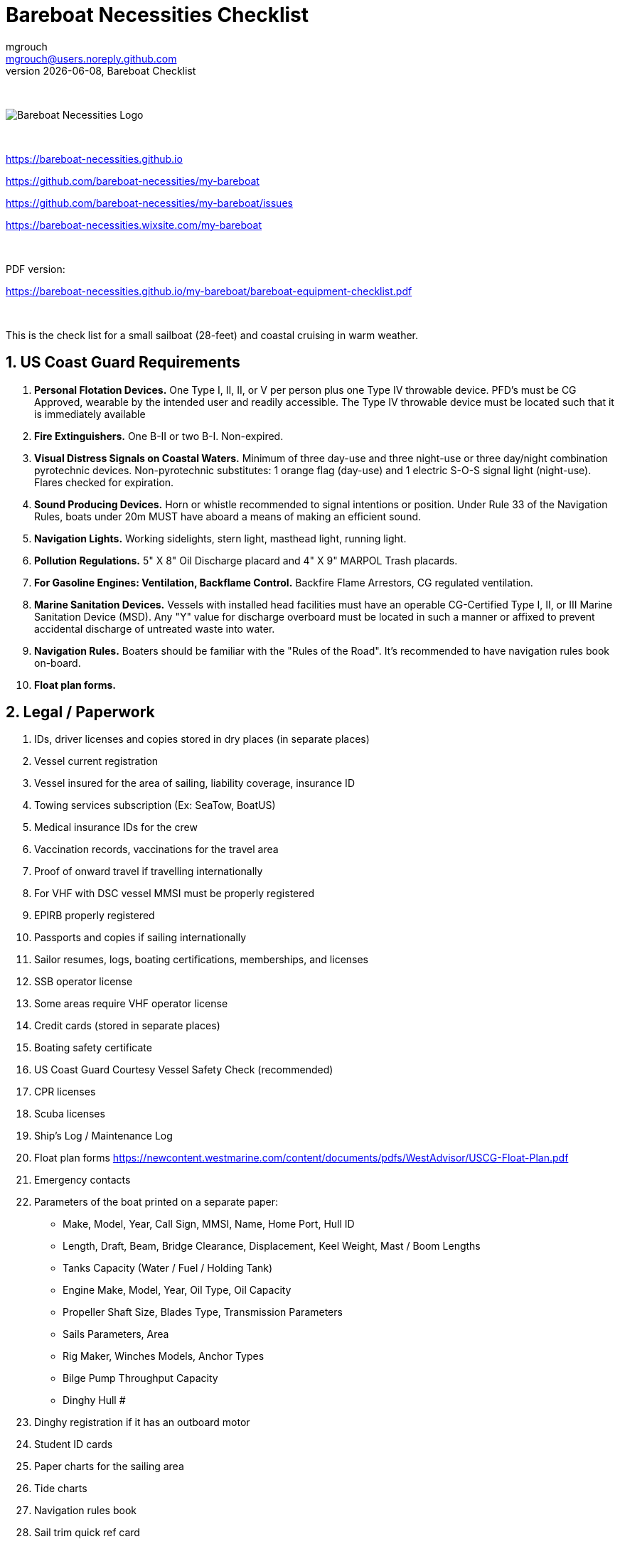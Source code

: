 = Bareboat Necessities Checklist
mgrouch <mgrouch@users.noreply.github.com>
{docdate}, Bareboat Checklist
:imagesdir: images
:doctype: book
:organization: Bareboat Necessities
:title-logo-image: image:bareboat-necessities-logo.svg[Bareboat Necessities Logo]
ifdef::backend-pdf[]
:source-highlighter: rouge
:toc-placement!: manual
:pdf-page-size: Letter
:plantumlconfig: plantuml.cfg
endif::[]
ifndef::backend-pdf[]
:toc-placement: manual
endif::[]
:experimental:
:reproducible:
:toclevels: 4
:sectnums:
:sectnumlevels: 3
:encoding: utf-8
:lang: en
:icons: font
ifdef::env-github[]
:tip-caption: :bulb:
:note-caption: :information_source:
:important-caption: :heavy_exclamation_mark:
:caution-caption: :fire:
:warning-caption: :warning:
endif::[]
:env-github:

{zwsp} +

ifndef::backend-pdf[]

image::bareboat-necessities-logo.svg[Bareboat Necessities Logo]

{zwsp} +

endif::[]

https://bareboat-necessities.github.io

https://github.com/bareboat-necessities/my-bareboat

https://github.com/bareboat-necessities/my-bareboat/issues

https://bareboat-necessities.wixsite.com/my-bareboat

{zwsp} +

PDF version:

https://bareboat-necessities.github.io/my-bareboat/bareboat-equipment-checklist.pdf


{zwsp} +

toc::[]

This is the check list for a small sailboat (28-feet) and coastal cruising in warm weather.


== US Coast Guard Requirements

. *Personal Flotation Devices.* One Type I, II, II, or V per person plus one Type IV throwable device.
PFD's must be CG Approved, wearable by the intended user and readily accessible.
The Type IV throwable device must be located such that it is immediately available
. *Fire Extinguishers.* One B-II or two B-I. Non-expired.
. *Visual Distress Signals on Coastal Waters.* Minimum of three day-use and three night-use
or three day/night combination pyrotechnic devices.
Non-pyrotechnic substitutes: 1 orange flag (day-use) and 1 electric S-O-S signal light (night-use).
Flares checked for expiration.
. *Sound Producing Devices.* Horn or whistle recommended to signal intentions or position. Under Rule 33 of
the Navigation Rules, boats under 20m MUST have aboard a means of making an efficient sound.
. *Navigation Lights.* Working sidelights, stern light, masthead light, running light.
. *Pollution Regulations.* 5" X 8" Oil Discharge placard and 4" X 9" MARPOL Trash placards.
. *For Gasoline Engines: Ventilation, Backflame Control.* Backfire Flame Arrestors, CG regulated ventilation.
. *Marine Sanitation Devices.* Vessels with installed head facilities must have an operable CG-Certified Type I, II,
or III Marine Sanitation Device (MSD). Any "Y" value for discharge overboard must be located in
such a manner or affixed to prevent accidental discharge of untreated waste into water.
. *Navigation Rules.* Boaters should be familiar with the "Rules of the Road". It's recommended to have
navigation rules book on-board.
. *Float plan forms.*


== Legal / Paperwork

. IDs, driver licenses and copies stored in dry places (in separate places)
. Vessel current registration
. Vessel insured for the area of sailing, liability coverage, insurance ID
. Towing services subscription (Ex: SeaTow, BoatUS)
. Medical insurance IDs for the crew
. Vaccination records, vaccinations for the travel area
. Proof of onward travel if travelling internationally
. For VHF with DSC vessel MMSI must be properly registered
. EPIRB properly registered
. Passports and copies if sailing internationally
. Sailor resumes, logs, boating certifications, memberships, and licenses
. SSB operator license
. Some areas require VHF operator license
. Credit cards (stored in separate places)
. Boating safety certificate
. US Coast Guard Courtesy Vessel Safety Check (recommended)
. CPR licenses
. Scuba licenses
. Ship's Log / Maintenance Log
. Float plan forms
https://newcontent.westmarine.com/content/documents/pdfs/WestAdvisor/USCG-Float-Plan.pdf
. Emergency contacts
. Parameters of the boat printed on a separate paper:
* Make, Model, Year, Call Sign, MMSI, Name, Home Port, Hull ID
* Length, Draft, Beam, Bridge Clearance, Displacement, Keel Weight, Mast / Boom Lengths
* Tanks Capacity (Water / Fuel / Holding Tank)
* Engine Make, Model, Year, Oil Type, Oil Capacity
* Propeller Shaft Size, Blades Type, Transmission Parameters
* Sails Parameters, Area
* Rig Maker, Winches Models, Anchor Types
* Bilge Pump Throughput Capacity
* Dinghy Hull #
. Dinghy registration if it has an outboard motor
. Student ID cards
. Paper charts for the sailing area
. Tide charts
. Navigation rules book
. Sail trim quick ref card
. Navigation rules quick ref card
. Quick ref card for weather forecasting
. Sailboat electric book
. Cards that can give you discounts


== Safety


=== Good

. All US Coast Guard safety requirements, PFDs, fire safety, distress signaling, navigation signals (See Chapter 1)
. Hull (inspected properly)
. Seacocks / Thru hulls checked, hoses checked
. Deck leaks calked
. No deck hazards
. Stuffing box checked for leaks
. At least two boat batteries (marine grade)
. Reliably working inboard diesel engine
. Reliably working steering system
. Solar panel and solar charger
. Rigging checked / inspected, tensioned properly
. Battery charger from shore power
. Shore power chord
. Fenders
. Dock Lines
. Fuses in proper places
. Spare fuses
. Proper grounding wire of the boat
. Proper marine wiring (wire grades for amps, proper insulation, good connectors, no loose connections generating heat,
no hanging open wires, etc)
. Sacrificial anodes installed in good shape
. Emergency tiller
. Built-in manual bilge pump and handle
. Automatic bilge pump
. Spare 12v bilge pump
. Boat hook (telescoping floating)
. VHF with GPS and DSC (registered with MMSI for the vessel)
. GPS Chartplotter, NMEA sensors connected
. Binnacle mounted compass + handheld compass
. Paper charts of the sailing area, dividers, protractor, etc
. Radar reflector
. Tide tables
. Anchoring day shape ball
. Two anchors with rode and length marking (mount for securing anchor outside of locker or anchor roller)
. Coastal medical emergency kit
. Sunscreen
. Bimini
. Marine binoculars (floating)
. Flashlights / spare batteries
. Wood plugs strategically placed in compartments with seacocks, know where all seacocks located, know where hammer is
. Hammer
. Signalling mirror
. Boom stop with proper rope (Ex: Capt Dan's boom brake)
. Dinghy with oars, PFDs for the dinghy, dinghy bailer / scoop, dinghy foot pump, dock line / painter, floating flash light
. Dinghy davits (dinghy rings - in my case)
. Fire blankets
. Covid-19 masks
. Lightning strike detector
. Sailing gloves
. Sun glasses with lanyard
. Sunhat with lanyard
. Rain ponchos
. Two winch handles
. EPIRB (properly registered, know activation procedure)
. AIS integrated with chartplotter
. Jacklines + tether
. Portable water tanks
. Depth sounder
. Funnel, fuel strainer
. Spare engine oil (know how to check oil level)
. 4G/LTE internet router with on-board WiFi and SIM card for the sailing area
. Anemometer / wind speed, direction sensors
. Barometer
. Boom tent
. Swim ladder
. Self-tailing winches
. Heaving line with a float
. Walkie-talkie for a dinghy-to-boat communication
. Dinghy bailer
. Lifelines
. Hand rails
. Loose nuts / bolts tightened
. Sharp rigging elements covered with rigging tape
. Spare halyards (installed and ready)
. Dry comfortable bunk with a fan and ways to secure yourself from falling
. Engine key with a float
. Companion way key with a float
. Spare foldable swim ladder (my Dingy Rings block the swim ladder when the dinghy is mounted)
. Couple nylon rail mountable cleats
. Child PFDs
. Spreader halyard for signals and flags


=== Better

. Search light
. Sextant
. Bow thrusters, joystick for control
. Water maker
. Rain water catcher
. Radar
. Means to periodically report your location via internet
. Autopilot
. Windlass, windlass battery, anchor roller
. Anchor chain
. Whisker pole
. Bilge alarm
. Carbon monoxide alarm
. Smoke detector
. Various gas alarm sensors
. Means to set up anchor alarm
. Lifeline netting
. Lightning strike arrester for the antenna
. SSB radio
. Satellite phone (Ex: Iridium Go)
. Liferaft + ditch bag
. Sonar / fish Finder
. Inmarsat Fleet receiver
. NavTex receiver
. Means to receive weather fax
. Weather routing software
. PACTOR modem for messaging off-shore
. Sea anchor, slowing drogue
. Dodger
. Wind generator
. Self-steering gear, wind vane
. Spare rudder / spare steering
. Gasoline electric generator
. Means to climb the mast (bosun chair, steps, etc)
. Anchoring gloves
. Clinometer
. Spreader deck lights


=== Crew Drills / Instructions

. Sailboat parts / marine lingo
. MOB drills with the crew
. Captain overboard drills and instruction
. Boom safety instruction, moving around the boat instructions
. Marine head usage instruction
. Environment protection instruction
. Fire safety
. Use of lifejackets, PFDs
. Docking, anchoring, mooring, boarding, dinghy use
. VHF, DSC, mayday, EPIRB
. Distress signals
. Engine start/stop/check
. Tacking, gybing, reefing, heaving-to


== On-Board Living

. Comfortable head, convenient to clean and flush
. Comfortable dry bunk
. Convenient dish washing set up
. Convenient hand wash set up
. Energy saving lights (all)
. Solar cockpit lights
. Companionway rain cover
. 12-volt vacuum
. Fans in sleeping areas
. Waterproof bags
. A/C (Ex: ZeroBreeze)
. Cooler (cooler bags)
. Sun Shower (with a foot pump, shower head, hose, adaptors)
. Portable smartphone chargers
. Boom tent, ties
. Bimini
. Dodger
. Cockpit table
. Cabin table
. Swim suits
. Towels
. Beach towels
. Bed sheets
. Pillows (comfortable)
. Snorkeling mask, tube, fins, mesh bag
. Rain coat/jacket/ponchos
. Windproof jackets
. Blue tooth speakers
. Folding electric bicycle
. Lights in each cabin
. Tree hammock
. Marine toilet paper
. Mobile phone chargers / cables
. Mesh bags
. Cargo net
. Pen / pencils / erasers
. Trash bins for the galley and head
. Rubber bands
. Cup holders
. Fender holders
. Dust pan, brush
. 12-volt pluggable 3-way adaptor (cigarette lighter type plug)
. 12-volt extension chord (cigarette lighter type plug)
. Envelopes, postal stamps
. Flag pole
. Flags


== Spare Parts

. Spare bilge pump (12-volt powered, pluggable)
. Spare batteries
. Spare cabin lights
. Spare alternator belt
. Spare oil filters
. Spare fuel filters
. Spare impeller
. Fuses (variety)
. Some wires
. Butt connectors / heat shrink tubing
. Spare stainless nuts/bolts/screws/washers
. Spare wood / marine starboard
. Rigging parts, cotter pins
. Spare swim ladder legs
. Spare engine key
. Spare companion way lock
. Utility wire


== Tools

. Basic mechanical toolkit (wrenches, pliers, screwdrivers, hex keys, etc)
. Basic electrical toolkit (wire cutter, voltmeter, crimping tool, butt connectors, electrical tape, heat shrink tubing)
. Basic carpenter toolkit, saw
. Basic plumbing toolkit
. Basic sewing toolkit
. Hose
. Broom (floating)
. Shore power chord
. Crowbar tool
. Voltmeter
. Inspection mirror
. Magnetic pick-up tool (telescoping or snake-type)
. Wire crimping tool
. Lighters, matches (windproof)
. Bottle opener / corkscrew
. Key to open tank caps
. Inflatable dingy pump
. Shower pump
. Liquid transfer pump
. Waterproof computer keyboard, mouse
. Smart phone mount
. Engine key attached to a float
. Companion way lock with a float
. Drill
. Drill bits
. Screwdriver bit set
. Bar Clamp


== Supplies

. Cargo straps 1-inch width (+ clam buckles, tri glide buckles)
. Gear ties
. Utility wire
. USB/Ethernet cables
. Phone charger cables
. Various ropes, ties
. Carabiners
. Stainless kitchen clips
. Oil absorbing sheets / pads
. Zip lock bags
. Acetone
. Holding tank septic liquid
. Matches / lighter
. Scissors
. Pens/pencils
. Rigging knives (one per crew)
. Rigging tape
. Stainless hose clamps
. Spare gas for stove
. Oil Lantern, liquid for it, funnel
. Plastic wire ties
. Garbage bags
. Paper towels
. Boat wash soap
. Bag of rags
. Duct tapes
. Electrical tape
. Waterproof sacks
. Dry lube
. Air freshener
. Odor neutralizing gel beads
. Air deodorizer


== Hygiene / Health

. Tooth paste / brush / toothpicks / mouth wash / dental floss
. Eye drops
. Eye contact lenses / liquid / prescription eye glasses with neck chord
. Prescription medicines (labeled with name, patient name and instructions)
. Hand sanitizer
. Sun glasses, neck chord
. Sun hat with lanyard
. Long sleeve collared UV protective shirts
. Sunscreen, lip balm
. Hand soap
. Q-tips
. Supplements, vitamins
. Skin moisturizer
. Ibuprofen/Advil
. Tylenol
. Thermometer
. Pepto bismol
. Wet wipes
. Gatorade
. Nail clipping toolkit
. Bandages
. Hydrogen peroxide
. Anti-fungal creme
. Antibiotic creme, neosporin
. Skin rash, anti itch creme
. Allergy medications
. Shampoo
. Body wash
. Bath sponges
. Deodorant
. Shaving razor, shaving creme
. Burn creme
. Scissors
. Bandana
. Ear plugs
. Sea sickness medications, bracelet, ginger gum, ear plugs
. Sleep mask
. Marine toilet paper
. Zip lock bags
. Water shoes (for use on dinghy)
. Covid-19 masks, gloves
. Nicotine patches


== Cooking / Galley

. Stove (double-gimbaled is better)
. Solar Stove (Ex: SunGo Sport with a marine mount)
. Forks
. Knives with covers
. Ceramic knives with covers
. Spoons
. Plates / bowls
. Cups / glasses
. Cooking pans
. Spatula
. Stainless steel cooking utensil set
. Kettle
. Pressure cooker
. Windshield for the stove
. Multi grater
. Thermos
. Mugs
. Double gimbaled mug holder (Ex: Osculati)
. Matches, lighters
. Gas for the stove
. Utencils holder
. Spice rack
. Zip-lock bags
. Coffee maker
. Potatoes peeler
. Wine glasses (plastic)
. Brushes for dish washing
. Frying pan
. Toaster or camping toast making tool (Ex: By Primus)
. Cutting board
. Egg holder (plastic reusable)
. Kitchen timer
. Kitchen liners
. Napkins
. Paper towels
. Aluminum foil
. Plastic wraps
. Some bubble wrap


== Food / Provisioning

. Salt
. Sugar
. Black pepper
. Spices (garlic powder, onion powder, bay leaves, basil, dill, etc)
. Steak sauce
. White vinegar
. Gatorade
. Trail mix bags
. Vegetable oil
. Olive oil
. Rice
. Pasta
. Pasta sauce
. Canned fruit snacks
. Canned soups
. Drinking water
. Baking flour
. Baking soda
. Potatoes
. Onions
. Lemons, limes
. Carrots
. Cucumbers
. Tomatoes
. Lettuce
. Bread, cookies
. Apples
. Coffee
. Tea
. Ketchup
. Mustard
. Mayonnaise
. Canned milk
. Protein bars, granola bars
. Pretzel sticks


== Entertainment

. Blue tooth speakers, audio cable
. Downloaded music
. Computer (low power usage), movies (downloaded)
. Some board games (chess, etc)
. Card games
. Small musical instruments (harmonica, ukulele, guitar, etc)
. Guitar tuner
. Books / magazines
. Travel guides
. Beach volley ball
. Balderdash
. Snorkel, mask, fins, mesh bag
. GoPro camera, mounts
. Waterproof smartphone, charging cables, 12v adapter, unlocked
. Camera drone, charger, remote
. Scuba gear, oxygen tanks
. Fishing gear, fishing poles, fishing pole mounts, knives, lures, lines
. Fishing spear / gun
. Marine life identification book / phone app
. Skateboard, roller blades, scooter, helmets
. Small underwater sea scooter
. GoPro camera + mounts
. Folding electric bike
. Domino
. Chess
. 3D Connect Four


== Applications for smart phones / tablets

. iNavX
. Navionics
. OpenCPN
. SEAiq
. Marine Traffic
. Ship Finder
. PredictWind
. NOAA Weather Radar
. Tide Alert
. US Coast Guard
. SeaTow
. Snag a Slip
. ActiveCaptain
. CruisersSailingForums
. Boatsetter
. GoSailing
. NauticEd
. Knot Guide
. StarChart
. WebMD








